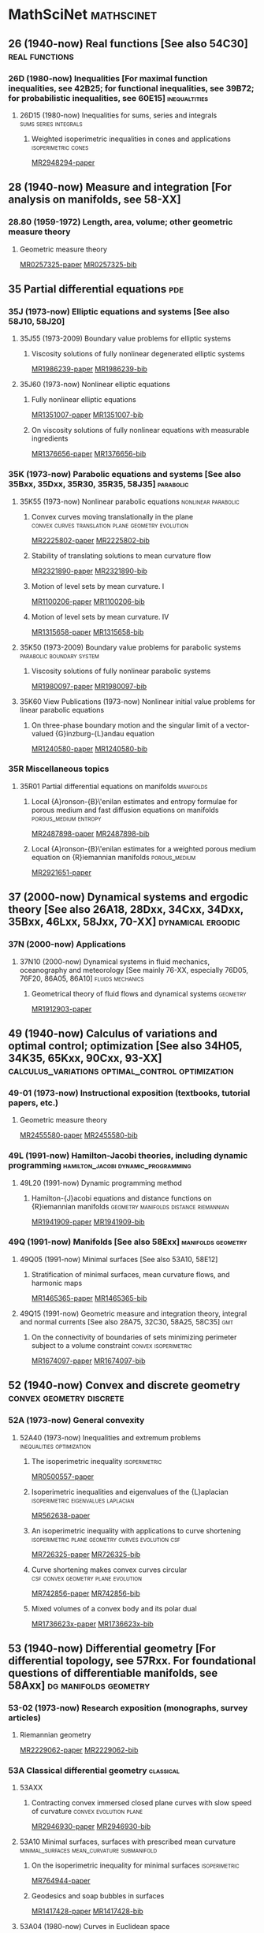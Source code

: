 #+COLUMNS: %75ITEM %TAGS
# \bibliography{~/org/refs.bib}
#+LINK: notes #%s

* MathSciNet							 :mathscinet:
  :PROPERTIES:
  :COLUMNS: %75ITEM %TAGS
  :ID:       070a5918-a137-43c5-af7f-aa1b21d695db
  :END:
** 26 (1940-now) Real functions [See also 54C30]	     :real:functions:
*** 26D (1980-now) Inequalities [For maximal function inequalities, see 42B25; for functional inequalities, see 39B72; for probabilistic inequalities, see 60E15] :inequaltities:
**** 26D15 (1980-now) Inequalities for sums, series and integrals :sums:series:integrals:
***** Weighted isoperimetric inequalities in cones and applications :isoperimetric:cones:
:PROPERTIES:
:Custom_ID: MR2948294
:END:
[[papers:MR2948294][MR2948294-paper]]
** 28  (1940-now) Measure and integration [For analysis on manifolds, see 58-XX]
*** 28.80 (1959-1972) Length, area, volume; other geometric measure theory
**** Geometric measure theory
:PROPERTIES:
:Custom_ID: MR0257325
:END:
[[papers:MR0257325][MR0257325-paper]]
[[bib:MR0257325][MR0257325-bib]]
** 35 Partial differential equations					:pde:
*** 35J  (1973-now) Elliptic equations and systems [See also 58J10, 58J20]
**** 35J55  (1973-2009) Boundary value problems for elliptic systems
***** Viscosity solutions of fully nonlinear degenerated elliptic systems
:PROPERTIES:
:Custom_ID: MR1986239
:END:
[[papers:MR1986239][MR1986239-paper]]
[[bib:MR1986239][MR1986239-bib]]
**** 35J60  (1973-now) Nonlinear elliptic equations
***** Fully nonlinear elliptic equations
:PROPERTIES:
:Custom_ID: MR1351007
:END:
[[papers:MR1351007][MR1351007-paper]]
[[bib:MR1351007][MR1351007-bib]]
***** On viscosity solutions of fully nonlinear equations with measurable ingredients
:PROPERTIES:
:Custom_ID: MR1376656
:END:
[[papers:MR1376656][MR1376656-paper]]
[[bib:MR1376656][MR1376656-bib]]
*** 35K   (1973-now) Parabolic equations and systems [See also 35Bxx, 35Dxx, 35R30, 35R35, 58J35] :parabolic:
**** 35K55  (1973-now) Nonlinear parabolic equations	:nonlinear:parabolic:
***** Convex curves moving translationally in the plane :convex:curves:translation:plane:geometry:evolution:
:PROPERTIES:
:Custom_ID: MR2225802
:END:
[[papers:MR2225802][MR2225802-paper]]
[[bib:MR2225802][MR2225802-bib]]
***** Stability of translating solutions to mean curvature flow
:PROPERTIES:
:Custom_ID: MR2321890
:END:
[[papers:MR2321890][MR2321890-paper]]
[[bib:MR2321890][MR2321890-bib]]
***** Motion of level sets by mean curvature. I
:PROPERTIES:
:Custom_ID: MR1100206
:END:
[[papers:MR1100206][MR1100206-paper]]
[[bib:MR1100206][MR1100206-bib]]
***** Motion of level sets by mean curvature. IV
:PROPERTIES:
:Custom_ID: MR1315658
:END:
[[papers:MR1315658][MR1315658-paper]]
[[bib:MR1315658][MR1315658-bib]]
**** 35K50  (1973-2009) Boundary value problems for parabolic systems :parabolic:boundary:system:
***** Viscosity solutions of fully nonlinear parabolic systems
:PROPERTIES:
:Custom_ID: MR1980097
:END:
[[papers:MR1980097][MR1980097-paper]]
[[bib:MR1980097][MR1980097-bib]]

**** 35K60  View Publications (1973-now) Nonlinear initial value problems for linear parabolic equations
***** On three-phase boundary motion and the singular limit of a vector-valued {G}inzburg-{L}andau equation
:PROPERTIES:
:Custom_ID: MR1240580
:END:
[[papers:MR1240580][MR1240580-paper]]
[[bib:MR1240580][MR1240580-bib]]

*** 35R Miscellaneous topics
**** 35R01 Partial differential equations on manifolds		  :manifolds:
***** Local {A}ronson-{B}\'enilan estimates and entropy formulae for porous medium and fast diffusion equations on manifolds :porous_medium:entropy:
:PROPERTIES:
:Custom_ID: MR2487898
:END:
[[papers:MR2487898][MR2487898-paper]]
[[bib:MR2487898][MR2487898-bib]]

***** Local {A}ronson-{B}\'enilan estimates for a weighted porous medium equation on {R}iemannian manifolds :porous_medium:
:PROPERTIES:
:Custom_ID: MR2921651
:END:
[[papers:MR2921651][MR2921651-paper]]

** 37 (2000-now) Dynamical systems and ergodic theory [See also 26A18, 28Dxx, 34Cxx, 34Dxx, 35Bxx, 46Lxx, 58Jxx, 70-XX] :dynamical:ergodic:
*** 37N   (2000-now) Applications
**** 37N10   (2000-now) Dynamical systems in fluid mechanics, oceanography and meteorology [See mainly 76-XX, especially 76D05, 76F20, 86A05, 86A10] :fluids:mechanics:
***** Geometrical theory of fluid flows and dynamical systems	   :geometry:
:PROPERTIES:
:Custom_ID: MR1912903
:END:
[[papers:MR1912903][MR1912903-paper]]
   
** 49   (1940-now) Calculus of variations and optimal control; optimization [See also 34H05, 34K35, 65Kxx, 90Cxx, 93-XX] :calculus_variations:optimal_control:optimization:
*** 49-01  (1973-now) Instructional exposition (textbooks, tutorial papers, etc.)
**** Geometric measure theory
:PROPERTIES:
:Custom_ID: MR2455580
:END:
[[papers:MR2455580][MR2455580-paper]]
[[bib:MR2455580][MR2455580-bib]]
*** 49L   (1991-now) Hamilton-Jacobi theories, including dynamic programming :hamilton_jacobi:dynamic_programming:
**** 49L20   (1991-now) Dynamic programming method
***** Hamilton-{J}acobi equations and distance functions on {R}iemannian manifolds :geometry:manifolds:distance:riemannian:
:PROPERTIES:
:Custom_ID: MR1941909
:END:
[[papers:MR1941909][MR1941909-paper]]
[[bib:MR1941909][MR1941909-bib]]
*** 49Q  (1991-now) Manifolds [See also 58Exx]		 :manifolds:geometry:
**** 49Q05  (1991-now) Minimal surfaces [See also 53A10, 58E12]
***** Stratification of minimal surfaces, mean curvature flows, and harmonic maps
:PROPERTIES:
:Custom_ID: MR1465365
:END:
[[papers:MR1465365][MR1465365-paper]]
[[bib:MR1465365][MR1465365-bib]]
**** 49Q15  (1991-now) Geometric measure and integration theory, integral and normal currents [See also 28A75, 32C30, 58A25, 58C35] :gmt:
***** On the connectivity of boundaries of sets minimizing perimeter subject to a volume constraint :convex:isoperimetric:
:PROPERTIES:
:Custom_ID: MR1674097
:END:
[[papers:MR1674097][MR1674097-paper]]
[[bib:MR1674097][MR1674097-bib]]
** 52   (1940-now) Convex and discrete geometry	   :convex:geometry:discrete:
*** 52A   (1973-now) General convexity
**** 52A40   (1973-now) Inequalities and extremum problems :inequalities:optimization:
***** The isoperimetric inequality			      :isoperimetric:
:PROPERTIES:
:Custom_ID: MR0500557
:END:
[[papers:MR0500557][MR0500557-paper]]
***** Isoperimetric inequalities and eigenvalues of the {L}aplacian :isoperimetric:eigenvalues:laplacian:
:PROPERTIES:
:Custom_ID: MR562638
:END:
[[papers:MR562638][MR562638-paper]]

***** An isoperimetric inequality with applications to curve shortening :isoperimetric:plane:geometry:curves:evolution:csf:
:PROPERTIES:
:Custom_ID: MR726325
:END:
[[papers:MR726325][MR726325-paper]]
[[bib:MR726325][MR726325-bib]]
***** Curve shortening makes convex curves circular :csf:convex:geometry:plane:evolution:
:PROPERTIES:
:Custom_ID: MR742856
:END:
[[papers:MR742856][MR742856-paper]]
[[bib:MR742856][MR742856-bib]]
***** Mixed volumes of a convex body and its polar dual
:PROPERTIES:
:Custom_ID: MR1736623x
:END:
[[papers:MR1736623x][MR1736623x-paper]]
[[bib:MR1736623x][MR1736623x-bib]]
** 53 (1940-now) Differential geometry [For differential topology, see 57Rxx. For foundational questions of differentiable manifolds, see 58Axx] :dg:manifolds:geometry:
*** 53-02  (1973-now) Research exposition (monographs, survey articles)
**** Riemannian geometry
:PROPERTIES:
:Custom_ID: MR2229062
:END:
[[papers:MR2229062][MR2229062-paper]]
[[bib:MR2229062][MR2229062-bib]]
*** 53A Classical differential geometry				  :classical:
**** 53AXX
***** Contracting convex immersed closed plane curves with slow speed of curvature :convex:evolution:plane:
:PROPERTIES:
:Custom_ID: MR2946930
:END:
[[papers:MR2946930][MR2946930-paper]]
[[bib:MR2946930][MR2946930-bib]]
**** 53A10 Minimal surfaces, surfaces with prescribed mean curvature :minimal_surfaces:mean_curvature:submanifold:
***** On the isoperimetric inequality for minimal surfaces    :isoperimetric:
:PROPERTIES:
:Custom_ID: MR764944
:END:
[[papers:MR764944][MR764944-paper]]
***** Geodesics and soap bubbles in surfaces
:PROPERTIES:
:Custom_ID: MR1417428
:END:
[[papers:MR1417428][MR1417428-paper]]
[[bib:MR1417428][MR1417428-bib]]
**** 53A04   (1980-now) Curves in Euclidean space :curves:euclidean:submanifold:
***** The heat equation shrinking convex plane curves :plane:convex:evolution:csf:
:PROPERTIES:
:Custom_ID: MR840401
:END:
[[papers:MR840401][MR840401-paper]]
[[bib:MR840401][MR840401-bib]]

***** The heat equation shrinks embedded plane curves to round points :plane:evolution:csf:
:PROPERTIES:
:Custom_ID: MR906392
:END:
[[papers:MR906392][MR906392-paper]]
[[bib:MR906392][MR906392-bib]]
***** The normalized curve shortening flow and homothetic solutions :csf:plane:evolution:
:PROPERTIES:
:Custom_ID: MR845704
:END:
[[papers:MR845704][MR845704-paper]]
[[bib:MR845704][MR845704-bib]]
**** 53A07   (1980-now) Higher-dimensional and -codimensional surfaces in Euclidean n-space :euclidean:high_dimension:high_codimension:submanifold:
***** Deforming a hypersurface by its {G}auss-{K}ronecker curvature :gauss_curvature:evolution:
:PROPERTIES:
:Custom_ID: MR812353
:END:
[[papers:MR812353][MR812353-paper]]
[[bib:MR812353][MR812353-bib]]
*** 53C (1973-now) Global differential geometry [See also 51H25, 58-XX; for related bundle theory, see 55Rxx, 57Rxx] :global:
**** 53CXX
***** Existence of isoperimetric regions in contact sub-{R}iemannian manifolds :isoperimetric:contact:submanifold:riemannian:
:PROPERTIES:
:Custom_ID: MR2979606
:END:
[[papers:MR2979606][MR2979606-paper]]

***** Existence of isoperimetric regions in sub-{R}iemannian contact manifolds :isoperimetric:contact:submanifold:riemannian:
:PROPERTIES:
:Custom_ID: MR2953850
:END:
[[papers:MR2953850][MR2953850-paper]]

***** Generic mean curvature flow {I}: generic singularities :mcf:singularities:evolution:submanifold:hypersurface:
:PROPERTIES:
:Custom_ID: MR2993752
:END:
[[papers:MR2993752][MR2993752-paper]]

***** Soliton solutions of the mean curvature flow and minimal hypersurfaces :solition:mcf:submanifold:evolution:hypersurface:
:PROPERTIES:
:Custom_ID: MR2888198
:END:
[[papers:MR2888198][MR2888198-paper]]
[[bib:MR2888198][MR2888198-bib]]
**** 53C15   (1973-now) General geometric structures on manifolds (almost complex, almost product structures, etc.) :structures:
***** Noncommutative {G}auss map		     :gauss_map:hypersurface:
:PROPERTIES:
:Custom_ID: MR1168123
:END:
[[papers:MR1168123][MR1168123-paper]]

**** 53C20   (1973-now) Global Riemannian geometry, including pinching [See also 31C12, 58B20] :riemannian:pinching:
***** Killing fields, mean curvature, translation maps :killing_fields:translation:
:PROPERTIES:
:Custom_ID: MR2114163
:END:
[[papers:MR2114163][MR2114163-paper]]

***** Sur le volume minimal de {${\bf R}^2$	     :surfaces:isoperimetric:
:PROPERTIES:
:Custom_ID: MR875084
:END:
[[papers:MR875084][MR875084-paper]]
[[bib:MR875084][MR875084-bib]]
***** The volume of a small geodesic ball of a {R}iemannian manifold
:PROPERTIES:
:Custom_ID: MR0339002
:END:
[[papers:MR0339002][MR0339002-paper]]
[[bib:MR0339002][MR0339002-bib]]
***** On asymptotic volume of tori
:PROPERTIES:
:Custom_ID: MR1354290
:END:
[[papers:MR1354290][MR1354290-paper]]
[[bib:MR1354290][MR1354290-bib]]
***** The {R}icci flow on surfaces
:PROPERTIES:
:Custom_ID: MR954419
:END:
[[papers:MR954419][MR954419-paper]]
[[bib:MR954419][MR954419-bib]]
***** A differential inequality for the isoperimetric profile
:PROPERTIES:
:Custom_ID: MR2041647
:END:
[[papers:MR2041647][MR2041647-paper]]
[[bib:MR2041647][MR2041647-bib]]
***** Some isoperimetric comparison theorems for convex bodies in {R}iemannian manifolds
:PROPERTIES:
:Custom_ID: MR2177105
:END:
[[papers:MR2177105][MR2177105-paper]]
[[bib:MR2177105][MR2177105-bib]]
**** 53C21   (1980-now) Methods of Riemannian geometry, including PDE methods; curvature restrictions :riemannian:
***** An isoperimetric estimate for the {R}icci flow on the two-sphere :ricci_flow:isoperimetric:surfaces:evolution:
:PROPERTIES:
:Custom_ID: MR1369139
:END:
[[papers:MR1369139][MR1369139-paper]]
[[bib:MR1369139][MR1369139-bib]]
***** A geometric interpretation of {H}amilton's {H}arnack inequality for the {R}icci flow :harnack:ricci_flow:evolution:
:PROPERTIES:
:Custom_ID: MR1362964
:END:
[[papers:MR1362964][MR1362964-paper]]
[[bib:MR1362964][MR1362964-bib]]
***** Aleksandrov reflection and nonlinear evolution equations. {I}. {T}he {$n$}-sphere and {$n$}-ball :alexsandrov:evolution:
:PROPERTIES:
:Custom_ID: MR1386736
:END:
[[papers:MR1386736][MR1386736-paper]]
[[bib:MR1386736][MR1386736-bib]]
***** The formation of singularities in the {R}icci flow
:PROPERTIES:
:Custom_ID: MR1375255
:END:
[[papers:MR1375255][MR1375255-paper]]
[[bib:MR1375255][MR1375255-bib]]
**** 53C25   (1973-now) Special Riemannian manifolds (Einstein, Sasakian, etc.) :riemannian:
***** Four-manifolds with positive curvature operator :four_manifold:ricci_flow:evolution:
:PROPERTIES:
:Custom_ID: MR862046
:END:
[[papers:MR862046][MR862046-paper]]
***** Three-manifolds with positive {R}icci curvature :three_manifold:ricci_flow:evolution:
:PROPERTIES:
:Custom_ID: MR664497
:END:
[[papers:MR664497][MR664497-paper]]
**** 53C40   (1973-now) Global submanifolds [See also 53B25] :global:submanifold:
***** On {A}. {H}urwitz' method in isoperimetric inequalities :isoperimetric:
:PROPERTIES:
:Custom_ID: MR0493885
:END:
[[papers:MR0493885][MR0493885-paper]]

**** 53C42   (1980-now) Immersions (minimal, prescribed curvature, tight, etc.) [See also 49Q05, 49Q10, 53A10, 57R40, 57R42] :immersions:submanifold:
***** Constant mean curvature hypersurfaces in a {L}ie group with a bi-invariant metric :cmc:lie_group:hypersurface:
:PROPERTIES:
:Custom_ID: MR2002821
:END:
[[papers:MR2002821][MR2002821-paper]]
***** Hypersurfaces of constant curvature in space forms :cmc:space_form:hypersurface:
:PROPERTIES:
:Custom_ID: MR1216008
:END:
[[papers:MR1216008][MR1216008-paper]]

***** Hypersurfaces whose tangent geodesics omit a nonempty set :space_form:hypersurface:
:PROPERTIES:
:Custom_ID: MR1173029
:END:
[[papers:MR1173029][MR1173029-paper]]


***** Stability of hypersurfaces of constant mean curvature in {R}iemannian manifolds :cmc:stability:hypersurface:
:PROPERTIES:
:Custom_ID: MR917854
:END:
[[papers:MR917854][MR917854-paper]]
[[bib:MR917854][MR917854-bib]]
[[MR:MR917854][MR917854-MR]]
**** 53C44 (2000-now) Geometric evolution equations (mean curvature flow, Ricci flow, etc.) :evolution:
***** Curvature bounds by isoperimetric comparison for normalized {R}icci flow on the two-sphere :ricci_flow:surfaces:isoperimetric:
:PROPERTIES:
:Custom_ID: MR2729306
:END:
[[papers:MR2729306][MR2729306-paper]]

***** A comparison theorem for the isoperimetric profile under curve-shortening flow :csf:isoperimetric:plane::curves:
:PROPERTIES:
:Custom_ID: MR2843240
:END:
[[papers:MR2843240][MR2843240-paper]]
***** Curvature bound for curve shortening flow via distance comparison and a direct proof of {G}rayson's theorem :csf:plane:curves:distance:
:PROPERTIES:
:Custom_ID: MR2794630
:END:
[[papers:MR2794630][MR2794630-paper]]
***** The affine curve-lengthening flow			:affine:curves:plane:
:PROPERTIES:
:Custom_ID: MR1665677
:END:
[[papers:MR1665677][MR1665677-paper]]
[[bib:MR1665677][MR1665677-bib]]
***** Non-convergence and instability in the asymptotic behaviour of curves evolving by curvature :curves:plane:stability:
:PROPERTIES:
:Custom_ID: MR1900758
:END:
[[papers:MR1900758][MR1900758-paper]]
[[bib:MR1900758][MR1900758-bib]]
***** Classification of limiting shapes for isotropic curve flows :curves:plane:classification:
:PROPERTIES:
:Custom_ID: MR1949167
:END:
[[papers:MR1949167][MR1949167-paper]]
[[bib:MR1949167][MR1949167-bib]]
***** A relation between mean curvature flow solitons and minimal submanifolds :mcf:solitions:minimal_surfaces:hypersurface:
:PROPERTIES:
:Custom_ID: MR1855161
:END:
[[papers:MR1855161][MR1855161-paper]]
[[bib:MR1855161][MR1855161-bib]]

***** Gradient and oscillation estimates and their applications in geometric {PDE :pde:oscillation:gradient:
:PROPERTIES:
:Custom_ID: MR2908056
:END:
[[papers:MR2908056][MR2908056-paper]]
[[bib:MR2908056][MR2908056-bib]]
***** Singularity formation of embedded curves evolving on surfaces by curvature flow :singularities:csf:surfaces:curves:
:PROPERTIES:
:Custom_ID: MR2668967
:END:
[[papers:MR2668967][MR2668967-paper]]
[[bib:MR2668967][MR2668967-bib]]
***** Singularities in crystalline curvature flows :singularities:curves:plane:
:PROPERTIES:
:Custom_ID: MR1902649
:END:
[[papers:MR1902649][MR1902649-paper]]
[[bib:MR1902649][MR1902649-bib]]
***** Contracting convex immersed closed plane curves with fast speed of curvature :curves:plane:
:PROPERTIES:
:Custom_ID: MR2660457
:END:
[[papers:MR2660457][MR2660457-paper]]
[[bib:MR2660457][MR2660457-bib]]
***** Convex curves moving homothetically by negative powers of their curvature :convex:curves:plane:similarity:
:PROPERTIES:
:Custom_ID: MR1793674
:END:
[[papers:MR1793674][MR1793674-paper]]
[[bib:MR1793674][MR1793674-bib]]
***** Non-uniqueness of self-similar shrinking curves for an anisotropic curvature flow :curves:plane:similarity:
:PROPERTIES:
:Custom_ID: MR2217482
:END:
[[papers:MR2217482][MR2217482-paper]]
[[bib:MR2217482][MR2217482-bib]]
***** Classification of compact ancient solutions to the curve shortening flow :csf:curves:ancient:
:PROPERTIES:
:Custom_ID: MR2669361
:END:
[[papers:MR2669361][MR2669361-paper]]
[[bib:MR2669361][MR2669361-bib]]
***** The curve shortening problem				 :csf:curves:
:PROPERTIES:
:Custom_ID: MR1888641
:END:
[[papers:MR1888641][MR1888641-paper]]
[[bib:MR1888641][MR1888641-bib]]
***** Closed type {I} ancient solutions to {R}icci flow :ricci_flow:singularities:
:PROPERTIES:
:Custom_ID: MR2648942
:END:
[[papers:MR2648942][MR2648942-paper]]
[[bib:MR2648942][MR2648942-bib]]
***** A gap theorem for self-shrinkers of the mean curvature flow in arbitrary codimension :mcf:high_codimension:similarity:
:PROPERTIES:
:Custom_ID: MR3018176
:END:
[[papers:MR3018176][MR3018176-paper]]
[[bib:MR3018176][MR3018176-bib]]
***** Topological change in mean convex mean curvature flow
:PROPERTIES:
:Custom_ID: MR3020169
:END:
[[papers:MR3020169][MR3020169-paper]]
[[bib:MR3020169][MR3020169-bib]]
***** On algebraic selfsimilar solutions of the mean curvature flow
:PROPERTIES:
:Custom_ID: MR2752787
:END:
[[papers:MR2752787][MR2752787-paper]]
[[bib:MR2752787][MR2752787-bib]]
***** Conformal solitons to the mean curvature flow and minimal submanifolds
:PROPERTIES:
:Custom_ID: MR3066400
:END:
[[papers:MR3066400][MR3066400-paper]]
[[bib:MR3066400][MR3066400-bib]]
***** Evolution of convex lens-shaped networks under the curve shortening flow
:PROPERTIES:
:Custom_ID: MR2763716
:END:
[[papers:MR2763716][MR2763716-paper]]
[[bib:MR2763716][MR2763716-bib]]
***** Motion by curvature of planar networks
:PROPERTIES:
:Custom_ID: MR2075985
:END:
[[papers:MR2075985][MR2075985-paper]]
[[bib:MR2075985][MR2075985-bib]]
***** Self-similarly expanding networks to curve shortening flow
:PROPERTIES:
:Custom_ID: MR2394409
:END:
[[papers:MR2394409][MR2394409-paper]]
[[bib:MR2394409][MR2394409-bib]]
***** B-sub-manifolds and their stability
:PROPERTIES:
:Custom_ID: MR2269257
:END:
[[papers:MR2269257][MR2269257-paper]]
[[bib:MR2269257][MR2269257-bib]]
***** Mean curvature motion of graphs with constant contact angle at a free boundary
:PROPERTIES:
:Custom_ID: MR2718258
:END:
[[papers:MR2718258][MR2718258-paper]]
[[bib:MR2718258][MR2718258-bib]]
***** Motion by curvature of planar curves with end points moving freely on a line
:PROPERTIES:
:Custom_ID: MR2794911
:END:
[[papers:MR2794911][MR2794911-paper]]
[[bib:MR2794911][MR2794911-bib]]
***** Gaussian mean curvature flow
:PROPERTIES:
:Custom_ID: MR2643802
:END:
[[papers:MR2643802][MR2643802-paper]]
[[bib:MR2643802][MR2643802-bib]]
***** Curvature evolution of nonconvex lens-shaped domains
:PROPERTIES:
:Custom_ID: MR2818854
:END:
[[papers:MR2818854][MR2818854-paper]]
[[bib:MR2818854][MR2818854-bib]]

*** 53.04   (1959-1972) Minimal surfaces		:minimal:submanifold:
**** Minimal varieties in riemannian manifolds			 :riemannian:
:PROPERTIES:
:Custom_ID: MR0233295
:END:
[[papers:MR0233295][MR0233295-paper]]
[[bib:MR0233295][MR0233295-bib]]
** 58 (1973-now) Global analysis, analysis on manifolds [See also 32Cxx, 32Fxx, 32Wxx, 46-XX, 47Hxx, 53Cxx] [For geometric integration theory, see 49Q15] :global:manifolds:geometry:
*** 58-02 (1973-now) Research exposition (monographs, survey articles)
**** Some nonlinear problems in {R}iemannian geometry
:PROPERTIES:
:Custom_ID: MR1636569
:END:
[[papers:MR1636569][MR1636569-paper]]
[[bib:MR1636569][MR1636569-bib]]
*** 58E   (1973-now) Variational problems in infinite-dimensional spaces :calculus_variations:infinite_dimension:
**** 58E10   (1973-now) Applications to the theory of geodesics (problems in one independent variable) :geodesics:
***** A distance comparison principle for evolving curves :csf:evolution:distance:plane:curves:
:PROPERTIES:
:Custom_ID: MR1656553
:END:
[[papers:MR1656553][MR1656553-paper]]
[[bib:MR1656553][MR1656553-bib]]
***** Evolving convex curves		  :csf:convex:plane:evolution:curves:
:PROPERTIES:
:Custom_ID: MR1660843
:END:
[[papers:MR1660843][MR1660843-paper]]
[[bib:MR1660843][MR1660843-bib]]
***** Isoperimetric estimates for the curve shrinking flow in the plane :isoperimetric:csf:evolution:plane:curves:
:PROPERTIES:
:Custom_ID: MR1369140
:END:
[[papers:MR1369140][MR1369140-paper]]
[[bib:MR1369140][MR1369140-bib]]

***** On affine plane curve evolution	      :affine:curves:plane:evolution:
:PROPERTIES:
:Custom_ID: MR1255274
:END:
[[papers:MR1255274][MR1255274-paper]]
[[bib:MR1255274][MR1255274-bib]]
***** On the formation of singularities in the curve shortening flow :csf:curves:singularities:evolution:
:PROPERTIES:
:Custom_ID: MR1100205
:END:
[[papers:MR1100205][MR1100205-paper]]
[[bib:MR1100205][MR1100205-bib]]
**** 58E11   (1980-now) Critical metrics		   :metrics:critical:
***** The {H}arnack estimate for the {R}icci flow :harnack:ricci_flow:evolution:
:PROPERTIES:
:Custom_ID: MR1198607
:END:
[[papers:MR1198607][MR1198607-paper]]
[[bib:MR1198607][MR1198607-bib]]
**** 58E12   (1980-now) Applications to minimal surfaces (problems in two independent variables) [See also 49Q05] :minimal_surfaces:
***** Stability of hypersurfaces with constant mean curvature :stability:cmc:hypersurfaces:euclidean:
:PROPERTIES:
:Custom_ID: MR731682
:END:
[[papers:MR731682][MR731682-paper]]
[[bib:MR731682][MR731682-bib]]
[[MR:MR731682][MR731682-MR]]
***** Geometry and stability of surfaces with constant anisotropic mean curvature
:PROPERTIES:
:Custom_ID: MR2189687
:END:
[[papers:MR2189687][MR2189687-paper]]
[[bib:MR2189687][MR2189687-bib]]
***** The isoperimetric problem on surfaces of revolution of decreasing {G}auss curvature
:PROPERTIES:
:Custom_ID: MR1661278
:END:
[[papers:MR1661278][MR1661278-paper]]
[[bib:MR1661278][MR1661278-bib]]

**** 58E15   (1973-now) Application to extremal problems in several variables; Yang-Mills functionals [See also 81T13], etc. :yang_mills:high_dimensino:
***** Contraction of convex hypersurfaces by their affine normal :convex:hypersurfaces:affine:evolution:
:PROPERTIES:
:Custom_ID: MR1424425
:END:
[[papers:MR1424425][MR1424425-paper]]
[[bib:MR1424425][MR1424425-bib]]
***** The topology of hypersurfaces moving by mean curvature
:PROPERTIES:
:Custom_ID: MR1362655
:END:
[[papers:MR1362655][MR1362655-paper]]
[[bib:MR1362655][MR1362655-bib]]
***** Partial regularity of mean-convex hypersurfaces flowing by mean curvature
:PROPERTIES:
:Custom_ID: MR1266114
:END:
[[papers:MR1266114][MR1266114-paper]]
[[bib:MR1266114][MR1266114-bib]]
**** 58E99   (1973-now) None of the above, but in this section
***** Motion of level sets by mean curvature. {II
:PROPERTIES:
:Custom_ID: MR1068927
:END:
[[papers:MR1068927][MR1068927-paper]]
[[bib:MR1068927][MR1068927-bib]]
*** 58G Partial differential equations on manifolds; differential operators :pde:operators:
**** 58G11 Heat and other parabolic equation methods		  :parabolic:
***** On the parabolic kernel of the {S}chr\"odinger operator :kernel:schrodinger:
:PROPERTIES:
:Custom_ID: MR834612
:END:
[[papers:MR834612][MR834612-paper]]
****** Proposition
\begin{prop}
If $\pd{t} u = \laplace u$ on $(M,\metric)$, then
\[
\laplace u = \pd \ln u - \abs{\grad \ln u}^2.
\]
\end{prop}

\begin{proof}
Given $f: \RR \to \RR$ we have
\[
\laplace (f\compose u) = \div\grad (f\compose u) = \tr \conx \grad (f\compose u).
\]

Now for $X\in T_pM$, 
\begin{align*}
\metric (\grad (f\compose u), X) &= d(f\circ u) (X)\\
&= f' du(X) \\
&= f' \metric(\grad u, X) \\
&= \metric(f' \grad u, X).
\end{align*}
Therefore, $\grad (f\circ u) = f' \grad u$.

Also for $X,Y$ vector fields and $h: \RR \to \RR$, we have
\begin[
\conx_X (hY) = (\conx_X h)Y + h\conx_X Y = (dh \tensor Y + h\conx Y) (X) \Rightarrow \conx (hY) = dh\tensor Y + h \conx Y.
\]
Therefore,
\[
\div (hY) = \tr \conx(hY) = \conx_Y h + h \div Y.
\]
Thus if $h=f'$ and $Y=\grad u$ we get
\begin{align*}
\laplace (f \compose u) &= \div (f'\grad u) \\
&= \conx_{\grad u} f'(u) + f'(u) \laplace u \\
&= f''(u) \abs{\grad u}^2 + f'(u) \laplace u
\end{align*}
where the last equality comes from
\begin{align*}
\conx_{\grad u} f'\compose u = d(f'\compose u) (\grad u) \\
&= f''(u) du(\grad u) \\
&= f''(u) \metric(\grad u, \grad u) \\
&= f''(u) \abs{\grad u}^2.
\end{align*}

Substituting $f=\ln$, $h=f'$ gives
\begin{align*}
\laplace (\ln u) &= -\frac{1}{u^2} \abs{\grad u}^2 + \frac{1}{u} \laplace u \\
&= -\abs{\grad \ln u}^2 + \frac{1}{u}\pd{t}u \\
&= -\abs{\grad \ln u}^2 + \pd{t} \ln u,
\{align*}
using the fact that $\pd{t} u = \laplace u$.
\end{proof}

I should be able to do the Bochner formula similarly using invariant notation, rather than orthonormal frames which I think obscures the matter! That is I need to compute
\[
\laplace \abs{\grad u}^2 = \laplace g(\grad u, \grad u).
\]
Here I need to do some more work since $u \mapsto g(\grad u, \grad u)$ is not a map $\RR \to \RR$. It should just come down to metric compatability and changing the order of covariant derivatives to turn up curvature terms.

***** An expansion of convex hypersurfaces   :convex:hypersurfaces:evolution:
:PROPERTIES:
:Custom_ID: MR1085136
:END:
[[papers:MR1085136][MR1085136-paper]]
[[bib:MR1085136][MR1085136-bib]]
**** 58G25 (1980-1999) Spectral problems; spectral geometry; scattering theory
***** Eigenvalues in {R}iemannian geometry
:PROPERTIES:
:Custom_ID: MR768584
:END:
[[papers:MR768584][MR768584-paper]]
[[bib:MR768584][MR768584-bib]]
**** 58G30   (1980-1999) Relations with special manifold structures (Riemannian, Finsler, etc.) :structures:special:
***** Harnack inequalities for evolving hypersurfaces :harnack:hypersurfaces:evolution:
:PROPERTIES:
:Custom_ID: MR1296393
:END:
[[papers:MR1296393][MR1296393-paper]]
[[bib:MR1296393][MR1296393-bib]]
*** 58J partial differential equations on manifolds; differential operators :pde:operators:
**** 58J65 Diffusion processes and stochastic analysis on manifolds :diffusion:stochastic:
***** Liouville theorems for symmetric diffusion operators on complete {R}iemannian manifolds
:PROPERTIES:
:Custom_ID: MR2170766
:END:
[[papers:MR2170766][MR2170766-paper]]

* ArXiv 							      :arxiv:
  :PROPERTIES:
  :COLUMNS: %75ITEM %TAGS
  :ID:       6ac9b861-65b6-4799-bb71-716b51571ab6
  :END:
** math.DG					      :dg:geometry:manifolds:
*** Generalized existence of isoperimetric regions in non-compact Riemannian manifolds and applications to the isoperimetric profile :isoperimetric:
:PROPERTIES:
:Custom_ID: 2012arXiv1210.1328N
:END:
[[papers:2012arXiv1210.1328N][2012arXiv1210.1328N-paper]]

*** Existence of isoperimetric regions in non-compact Riemannian manifolds under Ricci or scalar curvature conditions :isoperimetric:curvature:
:PROPERTIES:
:Custom_ID: 2012arXiv1210.0567M
:END:
[[papers:2012arXiv1210.0567M][2012arXiv1210.0567M-paper]]

*** A Lie algebraic approach to Ricci flow invariant curvature conditions and Harnack inequalities :lie:ricci_flow:harnack:evolution:
:PROPERTIES:
:Custom_ID: 2010arXiv1011.3561W
:END:
[[papers:2010arXiv1011.3561W][2010arXiv1011.3561W-paper]]
[[bib:2010arXiv1011.3561W][2010arXiv1011.3561W-bib]]
*** On the Distributional Hessian of the Distance Function :distance:riemannian:pde:
:PROPERTIES:
:Custom_ID: 2013arXiv1303.1421M
:END:
[[papers:2013arXiv1303.1421M][2013arXiv1303.1421M-paper]]
[[bib:2013arXiv1303.1421M][2013arXiv1303.1421M-bib]]
*** Volume preserving mean curvature flow in the Hyperbolic space
:PROPERTIES:
:Custom_ID: 2006math.....11216C
:END:
[[papers:2006math.....11216C][2006math.....11216C-paper]]
[[bib:2006math.....11216C][2006math.....11216C-bib]]
*** Classification of compact ancient solutions to the curve shortening flow
:PROPERTIES:
:Custom_ID: 2008arXiv0806.1757D
:END:
[[papers:2008arXiv0806.1757D][2008arXiv0806.1757D-paper]]
[[bib:2008arXiv0806.1757D][2008arXiv0806.1757D-bib]]
*** Surfaces moving by powers of Gauss curvature
:PROPERTIES:
:Custom_ID: 2011arXiv1111.4616A
:END:
[[papers:2011arXiv1111.4616A][2011arXiv1111.4616A-paper]]
[[bib:2011arXiv1111.4616A][2011arXiv1111.4616A-bib]]
** Uniqueness of compact tangent flows in Mean Curvature Flow
:PROPERTIES:
:Custom_ID: 2011arXiv1107.4643S
:END:
[[papers:2011arXiv1107.4643S][2011arXiv1107.4643S-paper]]
[[bib:2011arXiv1107.4643S][2011arXiv1107.4643S-bib]]
* Misc
  :PROPERTIES:
  :COLUMNS: %75ITEM %TAGS
  :ID:       5724f791-e1ce-4b91-b272-ddf358eb8b58
  :END:
** Distance comparison principle and Grayson type theorem in the three dimensional curve shortening flow :csf:distance:curves:three_space:evolution:geometry:
:PROPERTIES:
:Custom_ID: GEOM-D-13-00010
:END:
[[papers:GEOM-D-13-00010][GEOM-D-13-00010-paper]]

